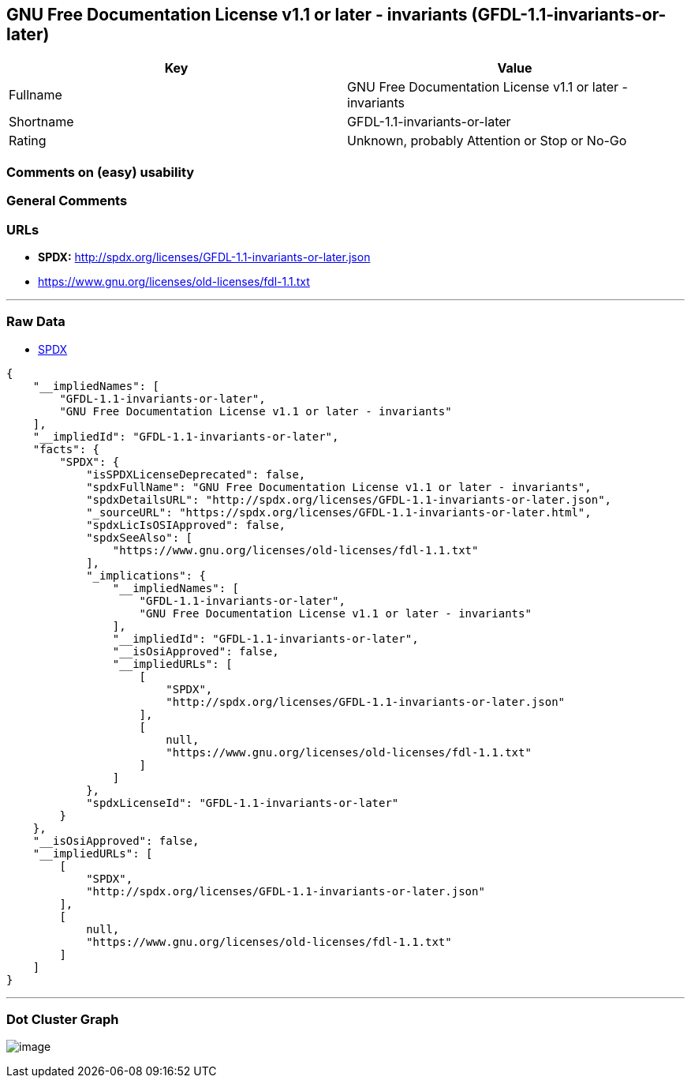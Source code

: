 == GNU Free Documentation License v1.1 or later - invariants (GFDL-1.1-invariants-or-later)

[cols=",",options="header",]
|===
|Key |Value
|Fullname |GNU Free Documentation License v1.1 or later - invariants
|Shortname |GFDL-1.1-invariants-or-later
|Rating |Unknown, probably Attention or Stop or No-Go
|===

=== Comments on (easy) usability

=== General Comments

=== URLs

* *SPDX:* http://spdx.org/licenses/GFDL-1.1-invariants-or-later.json
* https://www.gnu.org/licenses/old-licenses/fdl-1.1.txt

'''''

=== Raw Data

* https://spdx.org/licenses/GFDL-1.1-invariants-or-later.html[SPDX]

....
{
    "__impliedNames": [
        "GFDL-1.1-invariants-or-later",
        "GNU Free Documentation License v1.1 or later - invariants"
    ],
    "__impliedId": "GFDL-1.1-invariants-or-later",
    "facts": {
        "SPDX": {
            "isSPDXLicenseDeprecated": false,
            "spdxFullName": "GNU Free Documentation License v1.1 or later - invariants",
            "spdxDetailsURL": "http://spdx.org/licenses/GFDL-1.1-invariants-or-later.json",
            "_sourceURL": "https://spdx.org/licenses/GFDL-1.1-invariants-or-later.html",
            "spdxLicIsOSIApproved": false,
            "spdxSeeAlso": [
                "https://www.gnu.org/licenses/old-licenses/fdl-1.1.txt"
            ],
            "_implications": {
                "__impliedNames": [
                    "GFDL-1.1-invariants-or-later",
                    "GNU Free Documentation License v1.1 or later - invariants"
                ],
                "__impliedId": "GFDL-1.1-invariants-or-later",
                "__isOsiApproved": false,
                "__impliedURLs": [
                    [
                        "SPDX",
                        "http://spdx.org/licenses/GFDL-1.1-invariants-or-later.json"
                    ],
                    [
                        null,
                        "https://www.gnu.org/licenses/old-licenses/fdl-1.1.txt"
                    ]
                ]
            },
            "spdxLicenseId": "GFDL-1.1-invariants-or-later"
        }
    },
    "__isOsiApproved": false,
    "__impliedURLs": [
        [
            "SPDX",
            "http://spdx.org/licenses/GFDL-1.1-invariants-or-later.json"
        ],
        [
            null,
            "https://www.gnu.org/licenses/old-licenses/fdl-1.1.txt"
        ]
    ]
}
....

'''''

=== Dot Cluster Graph

image:../dot/GFDL-1.1-invariants-or-later.svg[image,title="dot"]